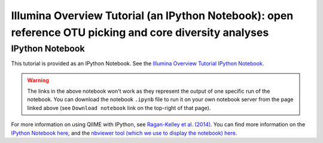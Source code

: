 .. _illumina_overview_tutorial:

========================================================================================================
Illumina Overview Tutorial (an IPython Notebook): open reference OTU picking and core diversity analyses
========================================================================================================

IPython Notebook
----------------

This tutorial is provided as an IPython Notebook. See the `Illumina Overview Tutorial IPython Notebook <http://nbviewer.ipython.org/github/biocore/qiime/blob/1.8.0/examples/ipynb/illumina_overview_tutorial.ipynb>`_.

.. warning::

	The links in the above notebook won't work as they represent the output of one specific run of the notebook. You can download the notebook ``.ipynb`` file to run it on your own notebook server from the page linked above (see ``Download notebook`` link on the top-right of that page).

For more information on using QIIME with IPython, see `Ragan-Kelley et al. (2014) <http://www.nature.com/ismej/journal/vaop/ncurrent/full/ismej2012123a.html>`_. You can find more information on the `IPython Notebook here <http://ipython.org/notebook>`_, and the `nbviewer tool (which we use to display the notebook) here <http://nbviewer.ipython.org/>`_.
